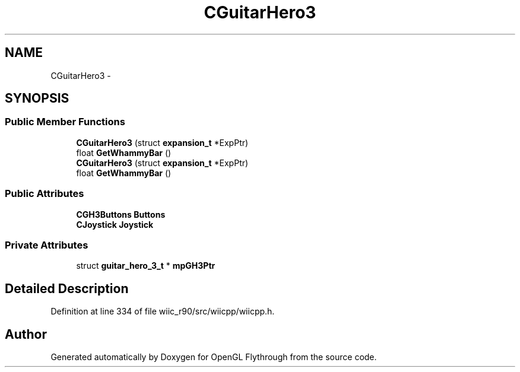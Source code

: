 .TH "CGuitarHero3" 3 "Fri Nov 30 2012" "Version 001" "OpenGL Flythrough" \" -*- nroff -*-
.ad l
.nh
.SH NAME
CGuitarHero3 \- 
.SH SYNOPSIS
.br
.PP
.SS "Public Member Functions"

.in +1c
.ti -1c
.RI "\fBCGuitarHero3\fP (struct \fBexpansion_t\fP *ExpPtr)"
.br
.ti -1c
.RI "float \fBGetWhammyBar\fP ()"
.br
.ti -1c
.RI "\fBCGuitarHero3\fP (struct \fBexpansion_t\fP *ExpPtr)"
.br
.ti -1c
.RI "float \fBGetWhammyBar\fP ()"
.br
.in -1c
.SS "Public Attributes"

.in +1c
.ti -1c
.RI "\fBCGH3Buttons\fP \fBButtons\fP"
.br
.ti -1c
.RI "\fBCJoystick\fP \fBJoystick\fP"
.br
.in -1c
.SS "Private Attributes"

.in +1c
.ti -1c
.RI "struct \fBguitar_hero_3_t\fP * \fBmpGH3Ptr\fP"
.br
.in -1c
.SH "Detailed Description"
.PP 
Definition at line 334 of file wiic_r90/src/wiicpp/wiicpp\&.h\&.

.SH "Author"
.PP 
Generated automatically by Doxygen for OpenGL Flythrough from the source code\&.
